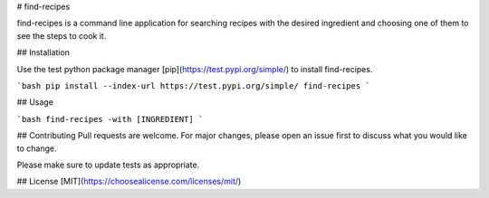 # find-recipes

find-recipes is a command line application for searching recipes with the desired ingredient and choosing one of them to see the steps to cook it.

## Installation

Use the test python package manager [pip](https://test.pypi.org/simple/) to install find-recipes.

```bash
pip install --index-url https://test.pypi.org/simple/ find-recipes
```

## Usage

```bash
find-recipes -with [INGREDIENT]
```

## Contributing
Pull requests are welcome. For major changes, please open an issue first to discuss what you would like to change.

Please make sure to update tests as appropriate.

## License
[MIT](https://choosealicense.com/licenses/mit/)